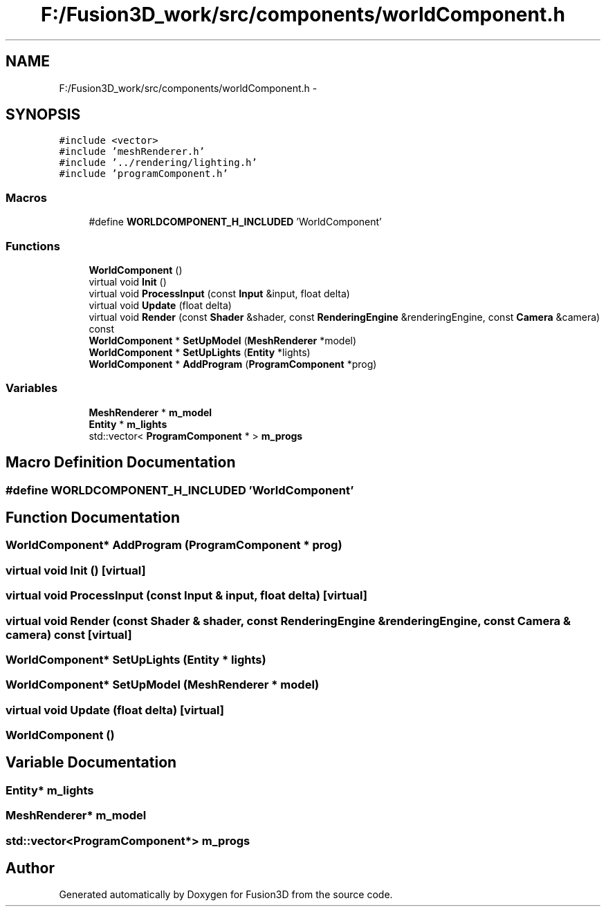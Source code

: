 .TH "F:/Fusion3D_work/src/components/worldComponent.h" 3 "Tue Nov 24 2015" "Version 0.0.0.1" "Fusion3D" \" -*- nroff -*-
.ad l
.nh
.SH NAME
F:/Fusion3D_work/src/components/worldComponent.h \- 
.SH SYNOPSIS
.br
.PP
\fC#include <vector>\fP
.br
\fC#include 'meshRenderer\&.h'\fP
.br
\fC#include '\&.\&./rendering/lighting\&.h'\fP
.br
\fC#include 'programComponent\&.h'\fP
.br

.SS "Macros"

.in +1c
.ti -1c
.RI "#define \fBWORLDCOMPONENT_H_INCLUDED\fP   'WorldComponent'"
.br
.in -1c
.SS "Functions"

.in +1c
.ti -1c
.RI "\fBWorldComponent\fP ()"
.br
.ti -1c
.RI "virtual void \fBInit\fP ()"
.br
.ti -1c
.RI "virtual void \fBProcessInput\fP (const \fBInput\fP &input, float delta)"
.br
.ti -1c
.RI "virtual void \fBUpdate\fP (float delta)"
.br
.ti -1c
.RI "virtual void \fBRender\fP (const \fBShader\fP &shader, const \fBRenderingEngine\fP &renderingEngine, const \fBCamera\fP &camera) const "
.br
.ti -1c
.RI "\fBWorldComponent\fP * \fBSetUpModel\fP (\fBMeshRenderer\fP *model)"
.br
.ti -1c
.RI "\fBWorldComponent\fP * \fBSetUpLights\fP (\fBEntity\fP *lights)"
.br
.ti -1c
.RI "\fBWorldComponent\fP * \fBAddProgram\fP (\fBProgramComponent\fP *prog)"
.br
.in -1c
.SS "Variables"

.in +1c
.ti -1c
.RI "\fBMeshRenderer\fP * \fBm_model\fP"
.br
.ti -1c
.RI "\fBEntity\fP * \fBm_lights\fP"
.br
.ti -1c
.RI "std::vector< \fBProgramComponent\fP * > \fBm_progs\fP"
.br
.in -1c
.SH "Macro Definition Documentation"
.PP 
.SS "#define WORLDCOMPONENT_H_INCLUDED   'WorldComponent'"

.SH "Function Documentation"
.PP 
.SS "\fBWorldComponent\fP* AddProgram (\fBProgramComponent\fP * prog)"

.SS "virtual void Init ()\fC [virtual]\fP"

.SS "virtual void ProcessInput (const \fBInput\fP & input, float delta)\fC [virtual]\fP"

.SS "virtual void Render (const \fBShader\fP & shader, const \fBRenderingEngine\fP & renderingEngine, const \fBCamera\fP & camera) const\fC [virtual]\fP"

.SS "\fBWorldComponent\fP* SetUpLights (\fBEntity\fP * lights)"

.SS "\fBWorldComponent\fP* SetUpModel (\fBMeshRenderer\fP * model)"

.SS "virtual void Update (float delta)\fC [virtual]\fP"

.SS "WorldComponent ()"

.SH "Variable Documentation"
.PP 
.SS "\fBEntity\fP* m_lights"

.SS "\fBMeshRenderer\fP* m_model"

.SS "std::vector<\fBProgramComponent\fP*> m_progs"

.SH "Author"
.PP 
Generated automatically by Doxygen for Fusion3D from the source code\&.
